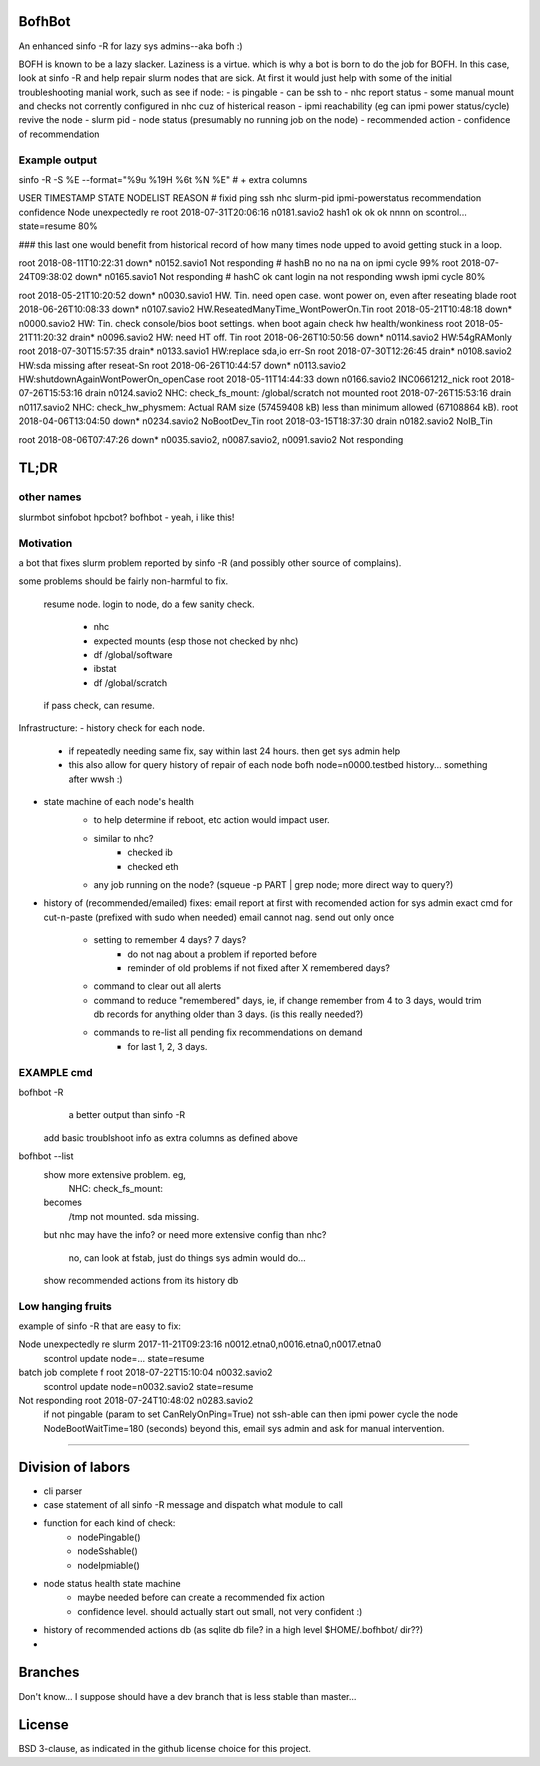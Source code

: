 

BofhBot
=======

An enhanced sinfo -R for lazy sys admins--aka bofh :)

BOFH is known to be a lazy slacker.
Laziness is a virtue.  which is why a bot is born to do the job for BOFH.
In this case, look at sinfo -R and help repair slurm nodes that are sick.
At first it would just help with some of the initial troubleshooting manial work, 
such as see if node:
- is pingable
- can be ssh to
- nhc report status
- some manual mount and checks not corrently configured in nhc cuz of histerical reason
- ipmi reachability (eg can ipmi power status/cycle) revive the node
- slurm pid 
- node status (presumably no running job on the node)
- recommended action
- confidence of recommendation




Example output
--------------

sinfo -R -S %E --format="%9u %19H %6t %N %E"    				# + extra columns


USER      TIMESTAMP           STATE  NODELIST REASON				# fixid ping  ssh nhc slurm-pid ipmi-powerstatus recommendation  confidence
Node unexpectedly re root      2018-07-31T20:06:16 n0181.savio2			  hash1 ok    ok  ok  nnnn      on               scontrol... state=resume 80%

### this last one would benefit from historical record of how many times node upped to avoid getting stuck in a loop.

root      2018-08-11T10:22:31 down*  n0152.savio1 Not responding                # hashB no    no  na  na        on               ipmi cycle 99%
root      2018-07-24T09:38:02 down*  n0165.savio1 Not responding                # hashC ok    cant login na     not responding   wwsh ipmi cycle  80%

root      2018-05-21T10:20:52 down*  n0030.savio1 HW. Tin. need open case.   wont power on, even after reseating blade
root      2018-06-26T10:08:33 down*  n0107.savio2 HW.ReseatedManyTime_WontPowerOn.Tin
root      2018-05-21T10:48:18 down*  n0000.savio2 HW: Tin. check console/bios boot settings.  when boot again check hw health/wonkiness
root      2018-05-21T11:20:32 drain* n0096.savio2 HW: need HT off. Tin
root      2018-06-26T10:50:56 down*  n0114.savio2 HW:54gRAMonly
root      2018-07-30T15:57:35 drain* n0133.savio1 HW:replace sda,io err-Sn
root      2018-07-30T12:26:45 drain* n0108.savio2 HW:sda missing after reseat-Sn
root      2018-06-26T10:44:57 down*  n0113.savio2 HW:shutdownAgainWontPowerOn_openCase
root      2018-05-11T14:44:33 down   n0166.savio2 INC0661212_nick
root      2018-07-26T15:53:16 drain  n0124.savio2 NHC: check_fs_mount:  /global/scratch not mounted
root      2018-07-26T15:53:16 drain  n0117.savio2 NHC: check_hw_physmem:  Actual RAM size (57459408 kB) less than minimum allowed (67108864 kB).
root      2018-04-06T13:04:50 down*  n0234.savio2 NoBootDev_Tin
root      2018-03-15T18:37:30 drain  n0182.savio2 NoIB_Tin 


root      2018-08-06T07:47:26 down*  n0035.savio2,
n0087.savio2,
n0091.savio2 Not responding





TL;DR
=====

other names
-----------

slurmbot
sinfobot
hpcbot?
bofhbot - yeah, i like this!


Motivation
----------

a bot that fixes slurm problem reported by sinfo -R
(and possibly other source of complains).


some problems should be fairly non-harmful to fix.

	resume node.
	login to node, do a few sanity check.
		- nhc
		- expected mounts (esp those not checked by nhc)
		- df /global/software
		- ibstat
		- df /global/scratch
	if pass check, can resume.


Infrastructure:
- history check for each node.
	- if repeatedly needing same fix, say within last 24 hours.  then get sys admin help
	- this also allow for query history of repair of each node
	  bofh node=n0000.testbed history...
	  something after wwsh :)

- state machine of each node's health
	* to help determine if reboot, etc action would impact user.
	- similar to nhc?
		- checked ib
		- checked eth
	- any job running on the node?  (squeue -p PART | grep node; more direct way to query?)
	

- history of (recommended/emailed) fixes:
  email report at first with recomended action for sys admin
  exact cmd for cut-n-paste (prefixed with sudo when needed)
  email cannot nag.  send out only once
 	- setting to remember 4 days? 7 days?
		- do not nag about a problem if reported before 
		- reminder of old problems if not fixed after X remembered days?
	- command to clear out all alerts
  	- command to reduce "remembered" days, ie, if change remember from 4 to 3 days, would trim db records for anything older than 3 days.  (is this really needed?)
	- commands to re-list all pending fix recommendations on demand
		- for last 1, 2, 3 days.


EXAMPLE cmd
-----------

bofhbot -R
	a better output than sinfo -R
    add basic troublshoot info as extra columns as defined above


bofhbot --list
	show more extensive problem.  eg, 
		NHC: check_fs_mount:
	becomes
		/tmp not mounted.  sda missing.
	but nhc may have the info?
	or need more extensive config than nhc?
		no, can look at fstab, just do things sys admin would do...

	show recommended actions from its history db
  

Low hanging fruits
------------------

example of sinfo -R that are easy to fix:


Node unexpectedly re slurm     2017-11-21T09:23:16 n0012.etna0,n0016.etna0,n0017.etna0
        scontrol update node=... state=resume


batch job complete f root      2018-07-22T15:10:04 n0032.savio2
        scontrol update node=n0032.savio2 state=resume


Not responding       root      2018-07-24T10:48:02 n0283.savio2
	if not pingable (param to set CanRelyOnPing=True)
	not ssh-able
	can then ipmi power cycle the node
	NodeBootWaitTime=180 (seconds)
	beyond this, email sys admin and ask for manual intervention.


~~~~


Division of labors
==================

- cli parser
- case statement of all sinfo -R message and dispatch what module to call
- function for each kind of check:
    - nodePingable()
    - nodeSshable()
    - nodeIpmiable()
- node status health state machine
    - maybe needed before can create a recommended fix action
    - confidence level.  should actually start out small, not very confident :)
- history of recommended actions db (as sqlite db file?  in a high level $HOME/.bofhbot/ dir??)
-  

Branches
========

Don't know... I suppose should have a dev branch that is less stable than master...



License
=======
BSD 3-clause, as indicated in the github license choice for this project.

